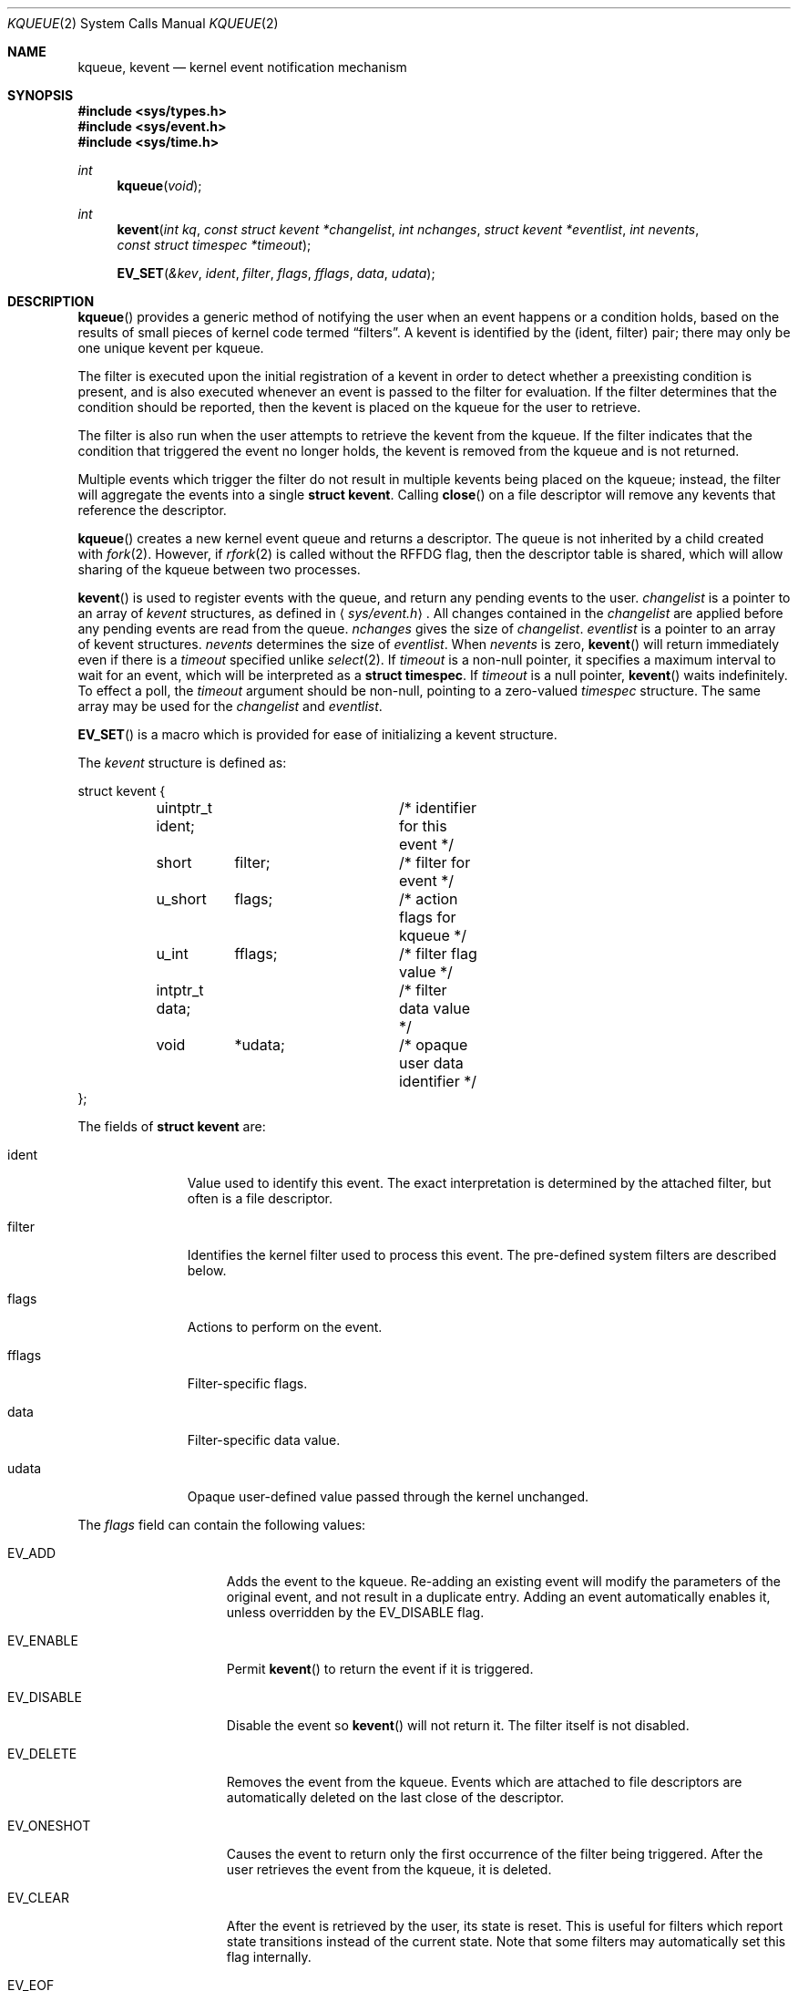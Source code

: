 .\"	$OpenBSD: kqueue.2,v 1.18 2004/09/23 03:32:16 brad Exp $
.\"
.\" Copyright (c) 2000 Jonathan Lemon
.\" All rights reserved.
.\"
.\" Redistribution and use in source and binary forms, with or without
.\" modification, are permitted provided that the following conditions
.\" are met:
.\" 1. Redistributions of source code must retain the above copyright
.\"    notice, this list of conditions and the following disclaimer.
.\" 2. Redistributions in binary form must reproduce the above copyright
.\"    notice, this list of conditions and the following disclaimer in the
.\"    documentation and/or other materials provided with the distribution.
.\"
.\" THIS SOFTWARE IS PROVIDED ``AS IS'' AND
.\" ANY EXPRESS OR IMPLIED WARRANTIES, INCLUDING, BUT NOT LIMITED TO, THE
.\" IMPLIED WARRANTIES OF MERCHANTABILITY AND FITNESS FOR A PARTICULAR PURPOSE
.\" ARE DISCLAIMED.  IN NO EVENT SHALL THE AUTHOR OR CONTRIBUTORS BE LIABLE
.\" FOR ANY DIRECT, INDIRECT, INCIDENTAL, SPECIAL, EXEMPLARY, OR CONSEQUENTIAL
.\" DAMAGES (INCLUDING, BUT NOT LIMITED TO, PROCUREMENT OF SUBSTITUTE GOODS
.\" OR SERVICES; LOSS OF USE, DATA, OR PROFITS; OR BUSINESS INTERRUPTION)
.\" HOWEVER CAUSED AND ON ANY THEORY OF LIABILITY, WHETHER IN CONTRACT, STRICT
.\" LIABILITY, OR TORT (INCLUDING NEGLIGENCE OR OTHERWISE) ARISING IN ANY WAY
.\" OUT OF THE USE OF THIS SOFTWARE, EVEN IF ADVISED OF THE POSSIBILITY OF
.\" SUCH DAMAGE.
.\"
.\" $FreeBSD: src/lib/libc/sys/kqueue.2,v 1.18 2001/02/14 08:48:35 guido Exp $
.\"
.Dd April 14, 2000
.Dt KQUEUE 2
.Os
.Sh NAME
.Nm kqueue ,
.Nm kevent
.Nd kernel event notification mechanism
.Sh SYNOPSIS
.Fd #include <sys/types.h>
.Fd #include <sys/event.h>
.Fd #include <sys/time.h>
.Ft int
.Fn kqueue "void"
.Ft int
.Fn kevent "int kq" "const struct kevent *changelist" "int nchanges" "struct kevent *eventlist" "int nevents" "const struct timespec *timeout"
.Fn EV_SET "&kev" ident filter flags fflags data udata
.Sh DESCRIPTION
.Fn kqueue
provides a generic method of notifying the user when an event
happens or a condition holds, based on the results of small
pieces of kernel code termed
.Dq filters .
A kevent is identified by the (ident, filter) pair; there may only
be one unique kevent per kqueue.
.Pp
The filter is executed upon the initial registration of a kevent
in order to detect whether a preexisting condition is present, and is also
executed whenever an event is passed to the filter for evaluation.
If the filter determines that the condition should be reported,
then the kevent is placed on the kqueue for the user to retrieve.
.Pp
The filter is also run when the user attempts to retrieve the kevent
from the kqueue.
If the filter indicates that the condition that triggered
the event no longer holds, the kevent is removed from the kqueue and
is not returned.
.Pp
Multiple events which trigger the filter do not result in multiple
kevents being placed on the kqueue; instead, the filter will aggregate
the events into a single
.Li struct kevent .
Calling
.Fn close
on a file descriptor will remove any kevents that reference the descriptor.
.Pp
.Fn kqueue
creates a new kernel event queue and returns a descriptor.
The queue is not inherited by a child created with
.Xr fork 2 .
However, if
.Xr rfork 2
is called without the
.Dv RFFDG
flag, then the descriptor table is shared,
which will allow sharing of the kqueue between two processes.
.Pp
.Fn kevent
is used to register events with the queue, and return any pending
events to the user.
.Fa changelist
is a pointer to an array of
.Va kevent
structures, as defined in
.Aq Pa sys/event.h .
All changes contained in the
.Fa changelist
are applied before any pending events are read from the queue.
.Fa nchanges
gives the size of
.Fa changelist .
.Fa eventlist
is a pointer to an array of kevent structures.
.Fa nevents
determines the size of
.Fa eventlist .
When
.Fa nevents
is zero,
.Fn kevent
will return immediately even if there is a
.Fa timeout
specified unlike
.Xr select 2 .
If
.Fa timeout
is a non-null pointer, it specifies a maximum interval to wait
for an event, which will be interpreted as a
.Li struct timespec .
If
.Fa timeout
is a null pointer,
.Fn kevent
waits indefinitely.
To effect a poll, the
.Fa timeout
argument should be non-null, pointing to a zero-valued
.Va timespec
structure.
The same array may be used for the
.Fa changelist
and
.Fa eventlist .
.Pp
.Fn EV_SET
is a macro which is provided for ease of initializing a
kevent structure.
.Pp
The
.Va kevent
structure is defined as:
.Bd -literal
struct kevent {
	uintptr_t ident;	/* identifier for this event */
	short	  filter;	/* filter for event */
	u_short	  flags;	/* action flags for kqueue */
	u_int	  fflags;	/* filter flag value */
	intptr_t  data;		/* filter data value */
	void	  *udata;	/* opaque user data identifier */
};
.Ed
.Pp
The fields of
.Li struct kevent
are:
.Bl -tag -width XXXfilter
.It ident
Value used to identify this event.
The exact interpretation is determined by the attached filter,
but often is a file descriptor.
.It filter
Identifies the kernel filter used to process this event.
The pre-defined system filters are described below.
.It flags
Actions to perform on the event.
.It fflags
Filter-specific flags.
.It data
Filter-specific data value.
.It udata
Opaque user-defined value passed through the kernel unchanged.
.El
.Pp
The
.Va flags
field can contain the following values:
.Bl -tag -width XXXEV_ONESHOT
.It Dv EV_ADD
Adds the event to the kqueue.
Re-adding an existing event will modify the parameters of the original event,
and not result in a duplicate entry.
Adding an event automatically enables it, unless overridden by the
.Dv EV_DISABLE
flag.
.It Dv EV_ENABLE
Permit
.Fn kevent
to return the event if it is triggered.
.It Dv EV_DISABLE
Disable the event so
.Fn kevent
will not return it.
The filter itself is not disabled.
.It Dv EV_DELETE
Removes the event from the kqueue.
Events which are attached to file descriptors are automatically deleted
on the last close of the descriptor.
.It Dv EV_ONESHOT
Causes the event to return only the first occurrence of the filter
being triggered.
After the user retrieves the event from the kqueue, it is deleted.
.It Dv EV_CLEAR
After the event is retrieved by the user, its state is reset.
This is useful for filters which report state transitions
instead of the current state.
Note that some filters may automatically set this flag internally.
.It Dv EV_EOF
Filters may set this flag to indicate filter-specific EOF condition.
.It Dv EV_ERROR
See
.Sx RETURN VALUES
below.
.El
.Pp
The predefined system filters are listed below.
Arguments may be passed to and from the filter via the
.Va fflags
and
.Va data
fields in the kevent structure.
.Bl -tag -width EVFILT_SIGNAL
.It Dv EVFILT_READ
Takes a descriptor as the identifier, and returns whenever
there is data available to read.
The behavior of the filter is slightly different depending
on the descriptor type.
.Bl -tag -width 2n
.It Sockets
Sockets which have previously been passed to
.Fn listen
return when there is an incoming connection pending.
.Va data
contains the size of the listen backlog.
.Pp
Other socket descriptors return when there is data to be read,
subject to the
.Dv SO_RCVLOWAT
value of the socket buffer.
This may be overridden with a per-filter low water mark at the
time the filter is added by setting the
.Dv NOTE_LOWAT
flag in
.Va fflags ,
and specifying the new low water mark in
.Va data .
On return,
.Va data
contains the number of bytes in the socket buffer.
.Pp
If the read direction of the socket has shutdown, then the filter
also sets
.Dv EV_EOF
in
.Va flags ,
and returns the socket error (if any) in
.Va fflags .
It is possible for EOF to be returned (indicating the connection is gone)
while there is still data pending in the socket buffer.
.It Vnodes
Returns when the file pointer is not at the end of file.
.Va data
contains the offset from current position to end of file,
and may be negative.
If
.Dv NOTE_EOF
is set in
.Va fflags ,
.Fn kevent
will also return when the file pointer is at the end of file.
The end of file condition is indicated by the presence of
.Dv NOTE_EOF
in
.Va fflags
on return.
.It "Fifos, Pipes"
Returns when there is data to read;
.Va data
contains the number of bytes available.
.Pp
When the last writer disconnects, the filter will set
.Dv EV_EOF
in
.Va flags .
This may be cleared by passing in
.Dv EV_CLEAR ,
at which point the filter will resume waiting for data to become
available before returning.
.It "BPF devices"
Returns when the BPF buffer is full, the BPF timeout has expired, or
when the BPF has
.Dq immediate mode
enabled and there is any data to read;
.Va data
contains the number of bytes available.
.El
.It Dv EVFILT_WRITE
Takes a descriptor as the identifier, and returns whenever
it is possible to write to the descriptor.
For sockets, pipes, and FIFOs,
.Va data
will contain the amount of space remaining in the write buffer.
The filter will set
.Dv EV_EOF
when the reader disconnects, and for the FIFO case,
this may be cleared by use of
.Dv EV_CLEAR .
Note that this filter is not supported for vnodes or BPF devices.
.Pp
For sockets, the low water mark and socket error handling is
identical to the
.Dv EVFILT_READ
case.
.It Dv EVFILT_AIO
The sigevent portion of the AIO request is filled in, with
.Va sigev_notify_kqueue
containing the descriptor of the kqueue that the event should
be attached to,
.Va sigev_value
containing the udata value, and
.Va sigev_notify
set to
.Dv SIGEV_KEVENT .
When the aio_* function is called, the event will be registered
with the specified kqueue, and the
.Va ident
argument set to the
.Li struct aiocb
returned by the aio_* function.
The filter returns under the same conditions as aio_error.
.Pp
Alternatively, a kevent structure may be initialized, with
.Va ident
containing the descriptor of the kqueue, and the
address of the kevent structure placed in the
.Va aio_lio_opcode
field of the AIO request.
However, this approach will not work on architectures with 64-bit pointers,
and should be considered deprecated.
.It Dv EVFILT_VNODE
Takes a file descriptor as the identifier and the events to watch for in
.Va fflags ,
and returns when one or more of the requested events occurs on the descriptor.
The events to monitor are:
.Bl -tag -width XXNOTE_RENAME
.It Dv NOTE_DELETE
.Fn unlink
was called on the file referenced by the descriptor.
.It Dv NOTE_WRITE
A write occurred on the file referenced by the descriptor.
.It Dv NOTE_EXTEND
The file referenced by the descriptor was extended.
.It Dv NOTE_TRUNCATE
The file referenced by the descriptor was truncated.
.It Dv NOTE_ATTRIB
The file referenced by the descriptor had its attributes changed.
.It Dv NOTE_LINK
The link count on the file changed.
.It Dv NOTE_RENAME
The file referenced by the descriptor was renamed.
.It Dv NOTE_REVOKE
Access to the file was revoked via
.Xr revoke 2
or the underlying file system was unmounted.
.El
.Pp
On return,
.Va fflags
contains the events which triggered the filter.
.It Dv EVFILT_PROC
Takes the process ID to monitor as the identifier and the events to watch for
in
.Va fflags ,
and returns when the process performs one or more of the requested events.
If a process can normally see another process, it can attach an event to it.
The events to monitor are:
.Bl -tag -width XXNOTE_TRACKERR
.It Dv NOTE_EXIT
The process has exited.
.It Dv NOTE_FORK
The process has called
.Fn fork .
.It Dv NOTE_EXEC
The process has executed a new process via
.Xr execve 2
or similar call.
.It Dv NOTE_TRACK
Follow a process across
.Fn fork
calls.
The parent process will return with
.Dv NOTE_FORK
set in the
.Va fflags
field, while the child process will return with
.Dv NOTE_CHILD
set in
.Va fflags
and the parent PID in
.Va data .
.It Dv NOTE_TRACKERR
This flag is returned if the system was unable to attach an event to
the child process, usually due to resource limitations.
.El
.Pp
On return,
.Va fflags
contains the events which triggered the filter.
.It Dv EVFILT_SIGNAL
Takes the signal number to monitor as the identifier and returns
when the given signal is delivered to the process.
This coexists with the
.Fn signal
and
.Fn sigaction
facilities, and has a lower precedence.
The filter will record all attempts to deliver a signal to a process,
even if the signal has been marked as
.Dv SIG_IGN .
Event notification happens after normal signal delivery processing.
.Va data
returns the number of times the signal has occurred since the last call to
.Fn kevent .
This filter automatically sets the
.Dv EV_CLEAR
flag internally.
.El
.Sh RETURN VALUES
.Fn kqueue
creates a new kernel event queue and returns a file descriptor.
If there was an error creating the kernel event queue, a value of -1 is
returned and errno set.
.Pp
.Fn kevent
returns the number of events placed in the
.Fa eventlist ,
up to the value given by
.Fa nevents .
If an error occurs while processing an element of the
.Fa changelist
and there is enough room in the
.Fa eventlist ,
then the event will be placed in the
.Fa eventlist
with
.Dv EV_ERROR
set in
.Va flags
and the system error in
.Va data .
Otherwise,
.Dv -1
will be returned, and
.Dv errno
will be set to indicate the error condition.
If the time limit expires, then
.Fn kevent
returns 0.
.Sh ERRORS
The
.Fn kqueue
function fails if:
.Bl -tag -width Er
.It Bq Er ENOMEM
The kernel failed to allocate enough memory for the kernel queue.
.It Bq Er EMFILE
The per-process descriptor table is full.
.It Bq Er ENFILE
The system file table is full.
.El
.Pp
The
.Fn kevent
function fails if:
.Bl -tag -width Er
.It Bq Er EACCES
The process does not have permission to register a filter.
.It Bq Er EFAULT
There was an error reading or writing the
.Va kevent
structure.
.It Bq Er EBADF
The specified descriptor is invalid.
.It Bq Er EINTR
A signal was delivered before the timeout expired and before any
events were placed on the kqueue for return.
.It Bq Er EINVAL
The specified time limit or filter is invalid.
.It Bq Er ENOENT
The event could not be found to be modified or deleted.
.It Bq Er ENOMEM
No memory was available to register the event.
.It Bq Er ESRCH
The specified process to attach to does not exist.
.El
.Sh SEE ALSO
.Xr poll 2 ,
.Xr read 2 ,
.Xr select 2 ,
.Xr sigaction 2 ,
.Xr write 2 ,
.Xr signal 3
.Sh HISTORY
The
.Fn kqueue
and
.Fn kevent
functions first appeared in
.Fx 4.1 .
.Sh AUTHORS
The
.Fn kqueue
system and this manual page were written by
.An Jonathan Lemon Aq jlemon@FreeBSD.org .
.Sh BUGS
It is currently not possible to watch FIFOs, AIO, or a vnode that
resides on anything but a UFS file system.
.Pp
The
.Fa timeout
value is limited to 24 hours; longer timeouts will be silently
reinterpreted as 24 hours.
